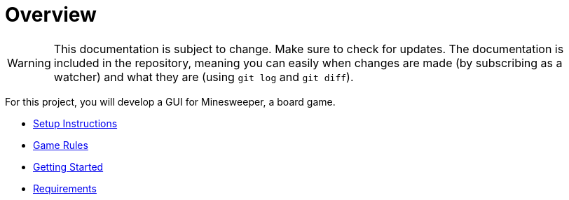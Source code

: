 // ROOT
:tip-caption: 💡
:note-caption: ℹ️
:important-caption: ⚠️
:task-caption: 🔨
:source-highlighter: pygments
:toc: left
:toclevels: 3
:experimental:
:nofooter:

# Overview

[WARNING]
====
This documentation is subject to change.
Make sure to check for updates.
The documentation is included in the repository, meaning you can easily when changes are made (by subscribing as a watcher) and what they are (using `git log` and `git diff`).
====

For this project, you will develop a GUI for Minesweeper, a board game.

* <<setup.asciidoc#,Setup Instructions>>
* <<minesweeper-rules.asciidoc#,Game Rules>>
* <<getting-started.asciidoc#,Getting Started>>
* <<requirements.asciidoc#,Requirements>>
